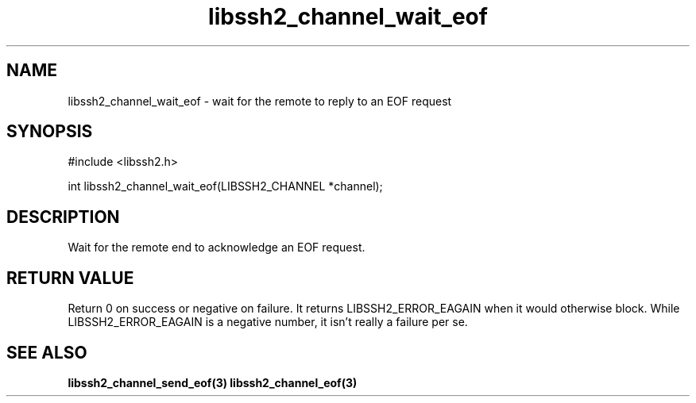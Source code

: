 .\" $Id: libssh2_channel_wait_eof.3,v 1.5 2007/06/13 16:41:33 jehousley Exp $
.\"
.TH libssh2_channel_wait_eof 3 "1 Jun 2007" "libssh2 0.15" "libssh2 manual"
.SH NAME
libssh2_channel_wait_eof - wait for the remote to reply to an EOF request
.SH SYNOPSIS
#include <libssh2.h>

int 
libssh2_channel_wait_eof(LIBSSH2_CHANNEL *channel);

.SH DESCRIPTION
Wait for the remote end to acknowledge an EOF request.

.SH RETURN VALUE
Return 0 on success or negative on failure. It returns
LIBSSH2_ERROR_EAGAIN when it would otherwise block. While
LIBSSH2_ERROR_EAGAIN is a negative number, it isn't really a failure per se.
.SH SEE ALSO
.BR libssh2_channel_send_eof(3)
.BR libssh2_channel_eof(3)

